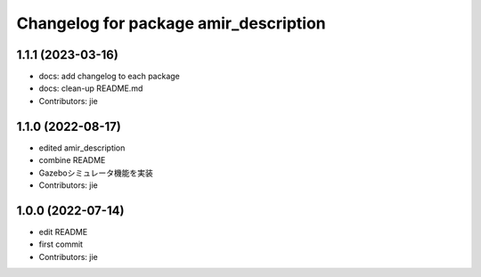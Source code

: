 ^^^^^^^^^^^^^^^^^^^^^^^^^^^^^^^^^^^^^^
Changelog for package amir_description
^^^^^^^^^^^^^^^^^^^^^^^^^^^^^^^^^^^^^^

1.1.1 (2023-03-16)
------------------
* docs: add changelog to each package
* docs: clean-up README.md
* Contributors: jie

1.1.0 (2022-08-17)
------------------
* edited amir_description
* combine README
* Gazeboシミュレータ機能を実装
* Contributors: jie

1.0.0 (2022-07-14)
------------------
* edit README
* first commit
* Contributors: jie
